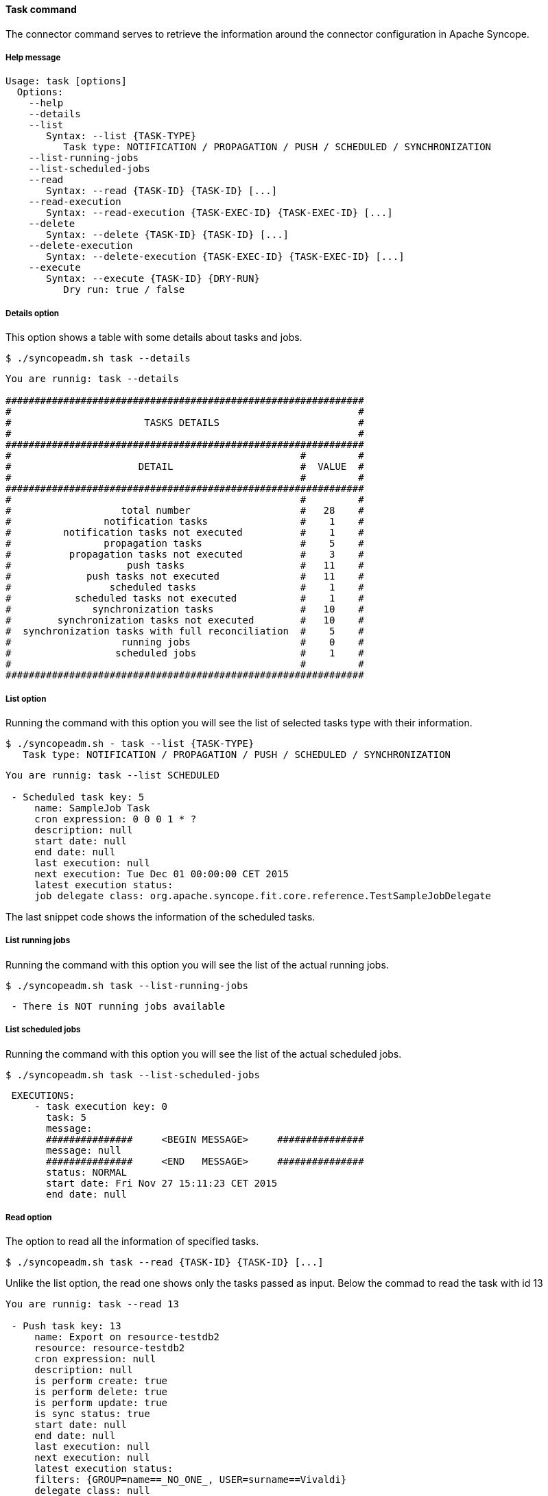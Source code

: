 //
// Licensed to the Apache Software Foundation (ASF) under one
// or more contributor license agreements.  See the NOTICE file
// distributed with this work for additional information
// regarding copyright ownership.  The ASF licenses this file
// to you under the Apache License, Version 2.0 (the
// "License"); you may not use this file except in compliance
// with the License.  You may obtain a copy of the License at
//
//   http://www.apache.org/licenses/LICENSE-2.0
//
// Unless required by applicable law or agreed to in writing,
// software distributed under the License is distributed on an
// "AS IS" BASIS, WITHOUT WARRANTIES OR CONDITIONS OF ANY
// KIND, either express or implied.  See the License for the
// specific language governing permissions and limitations
// under the License.
//

==== Task command
The connector command serves to retrieve the information around the connector configuration in Apache Syncope.

===== Help message
[source,bash]
----
Usage: task [options]
  Options:
    --help 
    --details
    --list
       Syntax: --list {TASK-TYPE} 
          Task type: NOTIFICATION / PROPAGATION / PUSH / SCHEDULED / SYNCHRONIZATION
    --list-running-jobs 
    --list-scheduled-jobs 
    --read 
       Syntax: --read {TASK-ID} {TASK-ID} [...]
    --read-execution 
       Syntax: --read-execution {TASK-EXEC-ID} {TASK-EXEC-ID} [...]
    --delete 
       Syntax: --delete {TASK-ID} {TASK-ID} [...]
    --delete-execution 
       Syntax: --delete-execution {TASK-EXEC-ID} {TASK-EXEC-ID} [...]
    --execute 
       Syntax: --execute {TASK-ID} {DRY-RUN}
          Dry run: true / false
----

===== Details option
This option shows a table with some details about tasks and jobs.

[source]
--
$ ./syncopeadm.sh task --details
--

[source]
--

You are runnig: task --details 

##############################################################
#                                                            #
#                       TASKS DETAILS                        #
#                                                            #
##############################################################
#                                                  #         #
#                      DETAIL                      #  VALUE  #
#                                                  #         #
##############################################################
#                                                  #         #
#                   total number                   #   28    #
#                notification tasks                #    1    #
#         notification tasks not executed          #    1    #
#                propagation tasks                 #    5    #
#          propagation tasks not executed          #    3    #
#                    push tasks                    #   11    #
#             push tasks not executed              #   11    #
#                 scheduled tasks                  #    1    #
#           scheduled tasks not executed           #    1    #
#              synchronization tasks               #   10    #
#        synchronization tasks not executed        #   10    #
#  synchronization tasks with full reconciliation  #    5    #
#                   running jobs                   #    0    #
#                  scheduled jobs                  #    1    #
#                                                  #         #
##############################################################

--

===== List option
Running the command with this option you will see the list of selected tasks type with their information.

[source]
--
$ ./syncopeadm.sh - task --list {TASK-TYPE}
   Task type: NOTIFICATION / PROPAGATION / PUSH / SCHEDULED / SYNCHRONIZATION
--

[source]
--

You are runnig: task --list SCHEDULED 

 - Scheduled task key: 5
     name: SampleJob Task
     cron expression: 0 0 0 1 * ?
     description: null
     start date: null
     end date: null
     last execution: null
     next execution: Tue Dec 01 00:00:00 CET 2015
     latest execution status: 
     job delegate class: org.apache.syncope.fit.core.reference.TestSampleJobDelegate

--

The last snippet code shows the information of the scheduled tasks.

===== List running jobs
Running the command with this option you will see the list of the actual running jobs.

[source]
--
$ ./syncopeadm.sh task --list-running-jobs
--

[source]
--
 - There is NOT running jobs available
--

===== List scheduled jobs
Running the command with this option you will see the list of the actual scheduled jobs.

[source]
--
$ ./syncopeadm.sh task --list-scheduled-jobs
--

[source]
--
 EXECUTIONS: 
     - task execution key: 0
       task: 5
       message: 
       ###############     <BEGIN MESSAGE>     ###############
       message: null
       ###############     <END   MESSAGE>     ###############
       status: NORMAL
       start date: Fri Nov 27 15:11:23 CET 2015
       end date: null
--

===== Read option
The option to read all the information of specified tasks.

[source]
--
$ ./syncopeadm.sh task --read {TASK-ID} {TASK-ID} [...]
--

Unlike the list option, the read one shows only the tasks passed as input. Below the commad to read the task with 
id 13
[source]
--
You are runnig: task --read 13 

 - Push task key: 13
     name: Export on resource-testdb2
     resource: resource-testdb2
     cron expression: null
     description: null
     is perform create: true
     is perform delete: true
     is perform update: true
     is sync status: true
     start date: null
     end date: null
     last execution: null
     next execution: null
     latest execution status: 
     filters: {GROUP=name==_NO_ONE_, USER=surname==Vivaldi}
     delegate class: null
     action class: []
     matching rule: IGNORE
     not matching rule: ASSIGN
--

===== Read execution option
The option to read all the information of executions task.

[source]
--
$ ./syncopeadm.sh task --read-execution {TASK-EXEC-ID} {TASK-EXEC-ID} [...]
--

===== Delete option
The option to delete a specified tasks.

[source]
--
$ ./syncopeadm.sh task --delete {TASK-ID} TASK-ID} [...]
--

The delete option, as can be imagined, tries to remove a specified tasks.
[source]
--
 - task {TASK-ID} successfully deleted
--

===== Delete execution option
The option to delete a specified execution tasks.
[source]
--
$ ./syncopeadm.sh task --delete {TASK-EXEC-ID} {TASK-EXEC-ID} [...]
--

The delete option, as can be imagined, tries to remove a specified execution tasks.
[source]
--
 - task {TASK-EXEC-ID} successfully deleted
--

===== Execute option
The option to execute a specified execution tasks.
[source]
--
$ ./syncopeadm.sh task --execute {TASK-ID} {DRY-RUN}
          Dry run: true / false
--

For instance, executing the PUSH task with id 13 in dry run mode the result is
[source]
--
 You are runnig: task --execute 13 false 
     EXECUTIONS: 
     - task execution key: 0
       task: 13
       message: 
       ###############     <BEGIN MESSAGE>     ###############
       message: Job fired; waiting for results...
       ###############     <END   MESSAGE>     ###############
       status: JOB_FIRED
       start date: Fri Nov 27 16:02:24 CET 2015
       end date: null
--
then reading again the task id you will find the execution results among the other task information
[source]
--
- Push task key: 13
     name: Export on resource-testdb2
     resource: resource-testdb2
     cron expression: null
     description: null
     is perform create: true
     is perform delete: true
     is perform update: true
     is sync status: true
     start date: Fri Nov 27 16:02:24 CET 2015
     end date: Fri Nov 27 16:02:26 CET 2015
     last execution: null
     next execution: null
     latest execution status: SUCCESS
     filters: {GROUP=name==_NO_ONE_, USER=surname==Vivaldi}
     delegate class: null
     action class: []
     matching rule: IGNORE
     not matching rule: ASSIGN
     EXECUTIONS: 
     - task execution key: 15
       task: 13
       message: 
       ###############     <BEGIN MESSAGE>     ###############
       message: Users [created/failures]: 1/0 [updated/failures]: 0/0 [deleted/failures]: 0/0 [no operation/ignored]: 0/0
Groups [created/failures]: 0/0 [updated/failures]: 0/0 [deleted/failures]: 0/0 [no operation/ignored]: 0/0
Any objects [created/failures]: 0/0 [updated/failures]: 0/0 [deleted/failures]: 0/0 [no operation/ignored]: 0/0

Users created:
CREATE SUCCESS (id/name): 3/vivaldi 

Users updated:

Users deleted:

Users no operation:

Users ignored:


Groups created:

Groups updated:

Groups deleted:

Groups no operation:

Groups ignored:


Any objects created:

Any objects updated:

Any objects deleted:

Any objects no operation:

Any objects ignored:

       ###############     <END   MESSAGE>     ###############
       status: SUCCESS
       start date: Fri Nov 27 16:02:24 CET 2015
       end date: Fri Nov 27 16:02:26 CET 2015
--